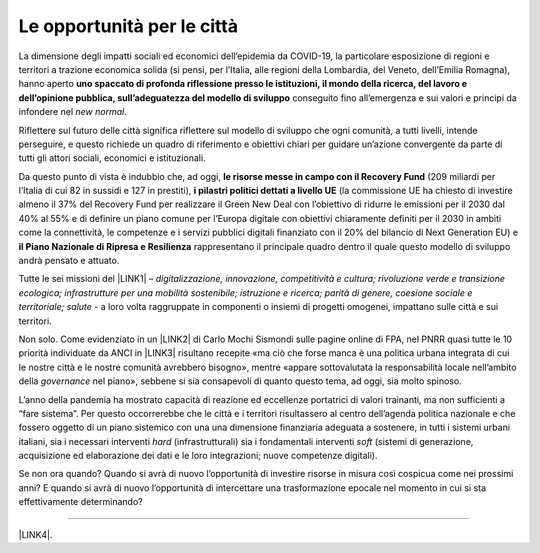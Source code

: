 
.. _h6c6f4e5a651d767e612d10b7b475779:

Le opportunità per le città
###########################

La dimensione degli impatti sociali ed economici dell’epidemia da COVID-19, la particolare esposizione di regioni e territori a trazione economica solida (si pensi, per l’Italia, alle regioni della Lombardia, del Veneto, dell’Emilia Romagna), hanno aperto \ |STYLE0|\  conseguito fino all’emergenza e sui valori e principi da infondere nel \ |STYLE1|\ .

Riflettere sul futuro delle città significa riflettere sul modello di sviluppo che ogni comunità, a tutti livelli, intende perseguire, e questo richiede un quadro di riferimento e obiettivi chiari per guidare un’azione convergente da parte di tutti gli attori sociali, economici e istituzionali.

Da questo punto di vista è indubbio che, ad oggi, \ |STYLE2|\  (209 miliardi per l’Italia di cui 82 in sussidi e 127 in prestiti), \ |STYLE3|\  (la commissione UE ha chiesto di investire almeno il 37% del Recovery Fund per realizzare il Green New Deal con l’obiettivo di ridurre le emissioni per il 2030 dal 40% al 55% e di definire un piano comune per l’Europa digitale con obiettivi chiaramente definiti per il 2030 in ambiti come la connettività, le competenze e i servizi pubblici digitali finanziato con il 20% del bilancio di Next Generation EU) e \ |STYLE4|\  rappresentano il principale quadro dentro il quale questo modello di sviluppo andrà pensato e attuato.

Tutte le sei missioni del \ |LINK1|\  – \ |STYLE5|\  -  a loro volta raggruppate in componenti o insiemi di progetti omogenei, impattano sulle città e sui territori.

Non solo. Come evidenziato in un \ |LINK2|\  di Carlo Mochi Sismondi sulle pagine online di FPA, nel PNRR quasi tutte le 10 priorità individuate da ANCI in \ |LINK3|\  risultano recepite «ma ciò che forse manca è una politica urbana integrata di cui le nostre città e le nostre comunità avrebbero bisogno», mentre «appare sottovalutata la responsabilità locale nell’ambito della \ |STYLE6|\  nel piano», sebbene si sia consapevoli di quanto questo tema, ad oggi, sia molto spinoso.

L’anno della pandemia ha mostrato capacità di reazione ed eccellenze portatrici di valori trainanti, ma non sufficienti a “fare sistema”. Per questo occorrerebbe che le città e i territori risultassero al centro dell’agenda politica nazionale e che fossero oggetto di un piano sistemico con una una dimensione finanziaria adeguata a sostenere, in tutti i sistemi urbani italiani, sia i necessari interventi \ |STYLE7|\  (infrastrutturali) sia i fondamentali interventi \ |STYLE8|\  (sistemi di generazione, acquisizione ed elaborazione dei dati e le loro integrazioni; nuove competenze digitali).

Se non ora quando? Quando si avrà di nuovo l’opportunità di investire risorse in misura così cospicua come nei prossimi anni?  E quando si avrà di nuovo l’opportunità di intercettare una trasformazione epocale nel momento in cui si sta effettivamente determinando?

--------

\ |LINK4|\ .

.. bottom of content


.. |STYLE0| replace:: **uno spaccato di profonda riflessione presso le istituzioni, il mondo della ricerca, del lavoro e dell’opinione pubblica, sull’adeguatezza del modello di sviluppo**

.. |STYLE1| replace:: *new normal*

.. |STYLE2| replace:: **le risorse messe in campo con il Recovery Fund**

.. |STYLE3| replace:: **i pilastri politici dettati a livello UE**

.. |STYLE4| replace:: **il Piano Nazionale di Ripresa e Resilienza**

.. |STYLE5| replace:: *digitalizzazione, innovazione, competitività e cultura; rivoluzione verde e transizione ecologica; infrastrutture per una mobilità sostenibile; istruzione e ricerca; parità di genere, coesione sociale e territoriale; salute*

.. |STYLE6| replace:: *governance*

.. |STYLE7| replace:: *hard*

.. |STYLE8| replace:: *soft*


.. |LINK1| raw:: html

    <a href="http://www.politicheeuropee.gov.it/it/comunicazione/approfondimenti/pnrr-approfondimento/" target="_blank">Piano Nazionale di Ripresa e Resilienza</a>

.. |LINK2| raw:: html

    <a href="https://www.forumpa.it/citta-territori/le-citta-e-i-territori-devono-essere-al-centro-del-piano-di-ripresa-e-resilienza/" target="_blank">recente editoriale</a>

.. |LINK3| raw:: html

    <a href="http://www.anci.it/wp-content/uploads/doc-audizione-senato-recovery-fund-28-settembre-2020.pdf" target="_blank">questo documento sulle linee guida per il Recovery Fund</a>

.. |LINK4| raw:: html

    <a href="https://hypothes.is/stream.rss?uri=https://librobianco-responsive-city-fpa-2020.readthedocs.io/it/latest/3.Capitolo.html" target="_blank">Flusso XML dei commenti su questa pagina</a>

